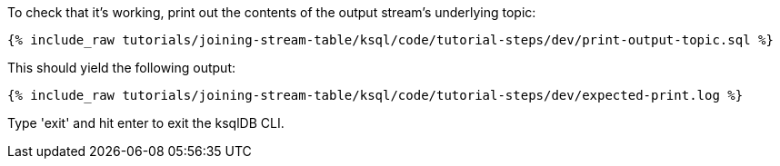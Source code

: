 To check that it's working, print out the contents of the output stream's underlying topic:

+++++
<pre class="snippet"><code class="sql">{% include_raw tutorials/joining-stream-table/ksql/code/tutorial-steps/dev/print-output-topic.sql %}</code></pre>
+++++

This should yield the following output:

+++++
<pre class="snippet"><code class="shell">{% include_raw tutorials/joining-stream-table/ksql/code/tutorial-steps/dev/expected-print.log %}</code></pre>
+++++

Type 'exit' and hit enter to exit the ksqlDB CLI.